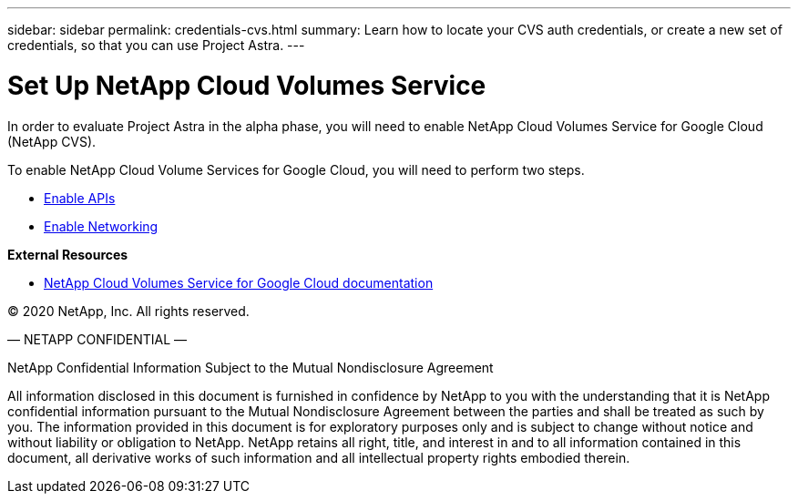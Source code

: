 ---
sidebar: sidebar
permalink: credentials-cvs.html
summary: Learn how to locate your CVS auth credentials, or create a new set of credentials, so that you can use Project Astra.
---

= Set Up NetApp Cloud Volumes Service
:imagesdir: assets/cvs-credentials/

In order to evaluate Project Astra in the alpha phase, you will need to enable NetApp Cloud Volumes Service for Google Cloud (NetApp CVS).

To enable NetApp Cloud Volume Services for Google Cloud, you will need to perform two steps.

* https://cloud.google.com/solutions/partners/netapp-cloud-volumes/before-you-begin-cloud-volumes[Enable APIs]
* https://cloud.google.com/solutions/partners/netapp-cloud-volumes/setting-up-private-services-access[Enable Networking]

**External Resources**

* https://cloud.google.com/solutions/partners/netapp-cloud-volumes[NetApp Cloud Volumes Service for Google Cloud documentation]

(C) 2020 NetApp, Inc. All rights reserved.

— NETAPP CONFIDENTIAL —

NetApp Confidential Information Subject to the Mutual Nondisclosure Agreement

All information disclosed in this document is furnished in confidence by NetApp to you with the understanding that it is NetApp confidential information pursuant to the Mutual Nondisclosure Agreement between the parties and shall be treated as such by you. The information provided in this document is for exploratory purposes only and is subject to change without notice and without liability or obligation to NetApp. NetApp retains all right, title, and interest in and to all information contained in this document, all derivative works of such information and all intellectual property rights embodied therein.
